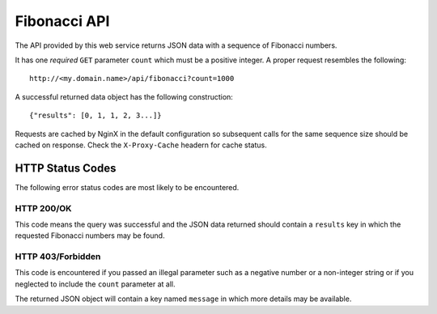 Fibonacci API
=============

The API provided by this web service returns JSON data with a sequence of
Fibonacci numbers.

It has one *required* ``GET`` parameter ``count`` which must be a positive
integer. A proper request resembles the following::

    http://<my.domain.name>/api/fibonacci?count=1000

A successful returned data object has the following construction::

    {"results": [0, 1, 1, 2, 3...]}

Requests are cached by NginX in the default configuration so subsequent calls
for the same sequence size should be cached on response. Check the
``X-Proxy-Cache`` headern for cache status.

HTTP Status Codes
-----------------

The following error status codes are most likely to be encountered.

HTTP 200/OK
^^^^^^^^^^^

This code means the query was successful and the JSON data returned should
contain a ``results`` key in which the requested Fibonacci numbers may be
found.

HTTP 403/Forbidden
^^^^^^^^^^^^^^^^^^

This code is encountered if you passed an illegal parameter such as a
negative number or a non-integer string or if you neglected to include the
``count`` parameter at all.

The returned JSON object will contain a key named ``message`` in which more
details may be available.
